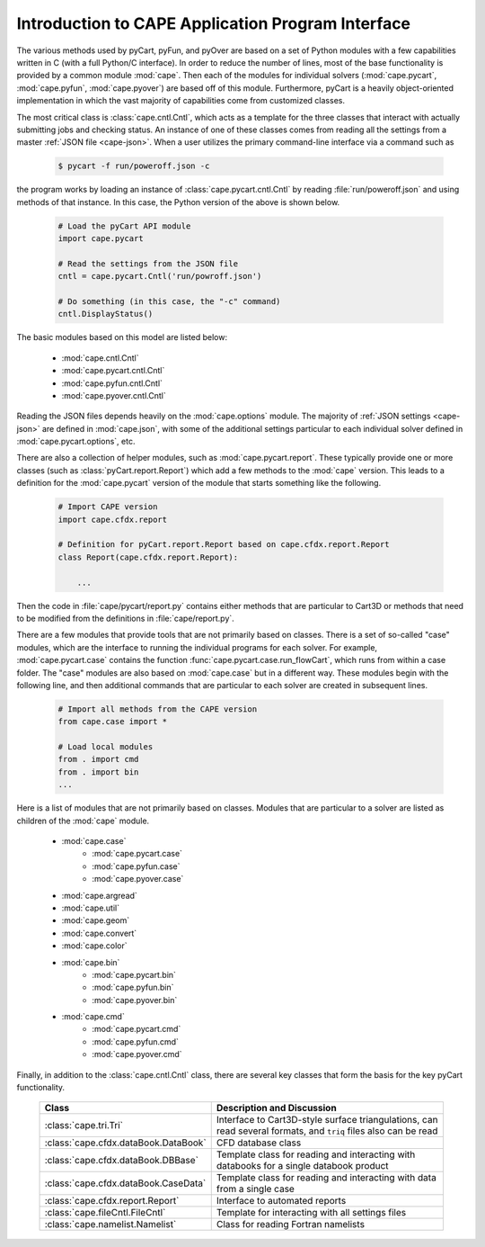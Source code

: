 .. Documentation for the various Python modules

****************************************************
Introduction to CAPE Application Program Interface
****************************************************

The various methods used by pyCart, pyFun, and pyOver are based on a set of
Python modules with a few capabilities written in C (with a full Python/C
interface). In order to reduce the number of lines, most of the base
functionality is provided by a common module :mod:`cape`. Then each of the
modules for individual solvers (:mod:`cape.pycart`, :mod:`cape.pyfun`,
:mod:`cape.pyover`) are based off of this module. Furthermore, pyCart is a
heavily object-oriented implementation in which the vast majority of
capabilities come from customized classes.

The most critical class is :class:`cape.cntl.Cntl`, which acts as a template
for the three classes that interact with actually submitting jobs and checking
status.  An instance of one of these classes comes from reading all the
settings from a master :ref:`JSON file <cape-json>`.  When a user utilizes the
primary command-line interface via a command such as

    .. code-block:: bash
    
        $ pycart -f run/poweroff.json -c
        
the program works by loading an instance of :class:`cape.pycart.cntl.Cntl` by
reading :file:`run/poweroff.json` and using methods of that instance.  In this
case, the Python version of the above is shown below.

    .. code-block:: python
        
        # Load the pyCart API module
        import cape.pycart
        
        # Read the settings from the JSON file
        cntl = cape.pycart.Cntl('run/powroff.json')
        
        # Do something (in this case, the "-c" command)
        cntl.DisplayStatus()

The basic modules based on this model are listed below:

    * :mod:`cape.cntl.Cntl`
    * :mod:`cape.pycart.cntl.Cntl`
    * :mod:`cape.pyfun.cntl.Cntl`
    * :mod:`cape.pyover.cntl.Cntl`
    
Reading the JSON files depends heavily on the :mod:`cape.options` module.  The
majority of :ref:`JSON settings <cape-json>` are defined in :mod:`cape.json`,
with some of the additional settings particular to each individual solver
defined in :mod:`cape.pycart.options`, etc.

There are also a collection of helper modules, such as :mod:`cape.pycart.report`.
These typically provide one or more classes (such as
:class:`pyCart.report.Report`) which add a few methods to the :mod:`cape`
version.  This leads to a definition for the :mod:`cape.pycart` version of the
module that starts something like the following.

    .. code-block:: python
    
        # Import CAPE version
        import cape.cfdx.report
        
        # Definition for pyCart.report.Report based on cape.cfdx.report.Report
        class Report(cape.cfdx.report.Report):
            
            ...
            
Then the code in :file:`cape/pycart/report.py` contains either methods that are
particular to Cart3D or methods that need to be modified from the definitions
in :file:`cape/report.py`.

There are a few modules that provide tools that are not primarily based on
classes. There is a set of so-called "case" modules, which are the interface to
running the individual programs for each solver. For example,
:mod:`cape.pycart.case` contains the function
:func:`cape.pycart.case.run_flowCart`, which runs from within a case folder.
The "case" modules are also based on :mod:`cape.case` but in a different way.
These modules begin with the following line, and then additional commands that
are particular to each solver are created in subsequent lines.

    .. code-block:: python
    
        # Import all methods from the CAPE version
        from cape.case import *
        
        # Load local modules
        from . import cmd
        from . import bin
        ...
        
Here is a list of modules that are not primarily based on classes.  Modules
that are particular to a solver are listed as children of the :mod:`cape`
module.

    * :mod:`cape.case`
        - :mod:`cape.pycart.case`
        - :mod:`cape.pyfun.case`
        - :mod:`cape.pyover.case`
    * :mod:`cape.argread`
    * :mod:`cape.util`
    * :mod:`cape.geom`
    * :mod:`cape.convert`
    * :mod:`cape.color`
    * :mod:`cape.bin`
        - :mod:`cape.pycart.bin`
        - :mod:`cape.pyfun.bin`
        - :mod:`cape.pyover.bin`
    * :mod:`cape.cmd`
        - :mod:`cape.pycart.cmd`
        - :mod:`cape.pyfun.cmd`
        - :mod:`cape.pyover.cmd`
        
Finally, in addition to the :class:`cape.cntl.Cntl` class, there are several
key classes that form the basis for the key pyCart functionality.

    +------------------------------------+------------------------------------+
    | Class                              | Description and Discussion         |
    +====================================+====================================+
    |:class:`cape.tri.Tri`               | Interface to Cart3D-style surface  |
    |                                    | triangulations, can read several   |
    |                                    | formats, and ``triq`` files also   |
    |                                    | can be read                        |
    +------------------------------------+------------------------------------+
    |:class:`cape.cfdx.dataBook.DataBook`| CFD database class                 |
    +------------------------------------+------------------------------------+
    |:class:`cape.cfdx.dataBook.DBBase`  | Template class for reading and     |
    |                                    | interacting with databooks for a   |
    |                                    | single databook product            |
    +------------------------------------+------------------------------------+
    |:class:`cape.cfdx.dataBook.CaseData`| Template class for reading and     |
    |                                    | interacting with data from a       |
    |                                    | single case                        |
    +------------------------------------+------------------------------------+
    |:class:`cape.cfdx.report.Report`    | Interface to automated reports     |
    +------------------------------------+------------------------------------+
    |:class:`cape.fileCntl.FileCntl`     | Template for interacting with all  |
    |                                    | settings files                     |
    +------------------------------------+------------------------------------+
    |:class:`cape.namelist.Namelist`     | Class for reading Fortran namelists|
    +------------------------------------+------------------------------------+
    
